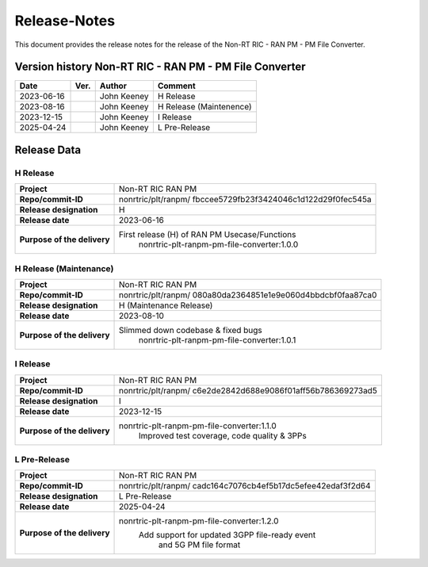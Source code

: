 .. This work is licensed under a Creative Commons Attribution 4.0 International License.
.. http://creativecommons.org/licenses/by/4.0
.. Copyright (C) 2023 Nordix Foundation. All rights reserved. 
.. Copyright (C) 2023-2025 OpenInfra Foundation Europe. All rights reserved. 

=============
Release-Notes
=============


This document provides the release notes for the release of the Non-RT RIC - RAN PM - PM File Converter.

Version history Non-RT RIC - RAN PM - PM File Converter
=======================================================

+------------+----------+------------------+-------------------------+
| **Date**   | **Ver.** | **Author**       | **Comment**             |
|            |          |                  |                         |
+------------+----------+------------------+-------------------------+
| 2023-06-16 |          | John Keeney      | H Release               |
|            |          |                  |                         |
+------------+----------+------------------+-------------------------+
| 2023-08-16 |          | John Keeney      | H Release (Maintenence) |
|            |          |                  |                         |
+------------+----------+------------------+-------------------------+
| 2023-12-15 |          | John Keeney      | I Release               |
|            |          |                  |                         |
+------------+----------+------------------+-------------------------+
| 2025-04-24 |          | John Keeney      | L Pre-Release           |
|            |          |                  |                         |
+------------+----------+------------------+-------------------------+


Release Data
============

H Release
---------
+-----------------------------+---------------------------------------------------+
| **Project**                 | Non-RT RIC RAN PM                                 |
|                             |                                                   |
+-----------------------------+---------------------------------------------------+
| **Repo/commit-ID**          | nonrtric/plt/ranpm/                               |
|                             | fbccee5729fb23f3424046c1d122d29f0fec545a          |
|                             |                                                   |
+-----------------------------+---------------------------------------------------+
| **Release designation**     | H                                                 |
|                             |                                                   |
+-----------------------------+---------------------------------------------------+
| **Release date**            | 2023-06-16                                        |
|                             |                                                   |
+-----------------------------+---------------------------------------------------+
| **Purpose of the delivery** | First release (H) of RAN PM Usecase/Functions     |
|                             |    nonrtric-plt-ranpm-pm-file-converter:1.0.0     |
|                             |                                                   |
+-----------------------------+---------------------------------------------------+

H Release (Maintenance)
-----------------------
+-----------------------------+---------------------------------------------------+
| **Project**                 | Non-RT RIC RAN PM                                 |
|                             |                                                   |
+-----------------------------+---------------------------------------------------+
| **Repo/commit-ID**          | nonrtric/plt/ranpm/                               |
|                             | 080a80da2364851e1e9e060d4bbdcbf0faa87ca0          |
|                             |                                                   |
+-----------------------------+---------------------------------------------------+
| **Release designation**     | H (Maintenance Release)                           |
|                             |                                                   |
+-----------------------------+---------------------------------------------------+
| **Release date**            | 2023-08-10                                        |
|                             |                                                   |
+-----------------------------+---------------------------------------------------+
| **Purpose of the delivery** | Slimmed down codebase & fixed bugs                |
|                             |    nonrtric-plt-ranpm-pm-file-converter:1.0.1     |
|                             |                                                   |
+-----------------------------+---------------------------------------------------+

I Release
---------
+-----------------------------+---------------------------------------------------+
| **Project**                 | Non-RT RIC RAN PM                                 |
|                             |                                                   |
+-----------------------------+---------------------------------------------------+
| **Repo/commit-ID**          | nonrtric/plt/ranpm/                               |
|                             | c6e2de2842d688e9086f01aff56b786369273ad5          |
|                             |                                                   |
+-----------------------------+---------------------------------------------------+
| **Release designation**     | I                                                 |
|                             |                                                   |
+-----------------------------+---------------------------------------------------+
| **Release date**            | 2023-12-15                                        |
|                             |                                                   |
+-----------------------------+---------------------------------------------------+
| **Purpose of the delivery** | nonrtric-plt-ranpm-pm-file-converter:1.1.0        |
|                             |     Improved test coverage, code quality & 3PPs   |
|                             |                                                   |
+-----------------------------+---------------------------------------------------+

L Pre-Release
-------------
+-----------------------------+---------------------------------------------------+
| **Project**                 | Non-RT RIC RAN PM                                 |
|                             |                                                   |
+-----------------------------+---------------------------------------------------+
| **Repo/commit-ID**          | nonrtric/plt/ranpm/                               |
|                             | cadc164c7076cb4ef5b17dc5efee42edaf3f2d64          |
|                             |                                                   |
+-----------------------------+---------------------------------------------------+
| **Release designation**     | L Pre-Release                                     |
|                             |                                                   |
+-----------------------------+---------------------------------------------------+
| **Release date**            | 2025-04-24                                        |
|                             |                                                   |
+-----------------------------+---------------------------------------------------+
| **Purpose of the delivery** | nonrtric-plt-ranpm-pm-file-converter:1.2.0        |
|                             |     Add support for updated 3GPP file-ready event |
|                             |      and 5G PM file format                        |
|                             |                                                   |
+-----------------------------+---------------------------------------------------+
